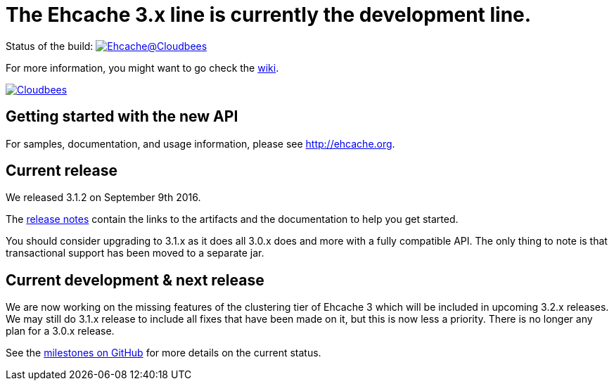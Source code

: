 = The Ehcache 3.x line is currently the development line.

Status of the build: image:https://ehcache.ci.cloudbees.com/buildStatus/icon?job=ehcache3[Ehcache@Cloudbees, link="https://ehcache.ci.cloudbees.com/job/ehcache3/"]

For more information, you might want to go check the https://github.com/ehcache/ehcache3/wiki[wiki].

image:https://www.cloudbees.com/sites/default/files/styles/large/public/Button-Powered-by-CB.png?itok=uMDWINfY[Cloudbees, link="http://www.cloudbees.com/resources/foss"]

== Getting started with the new API

For samples, documentation, and usage information, please see http://ehcache.org.

== Current release

We released 3.1.2 on September 9th 2016.

The https://github.com/ehcache/ehcache3/releases/tag/v3.1.2[release notes] contain the links to the artifacts and the documentation to help you get started.

You should consider upgrading to 3.1.x as it does all 3.0.x does and more with a fully compatible API.
The only thing to note is that transactional support has been moved to a separate jar.

== Current development & next release

We are now working on the missing features of the clustering tier of Ehcache 3 which will be included in upcoming 3.2.x releases.
We may still do 3.1.x release to include all fixes that have been made on it, but this is now less a priority.
There is no longer any plan for a 3.0.x release.

See the https://github.com/ehcache/ehcache3/milestones[milestones on GitHub] for more details on the current status.
